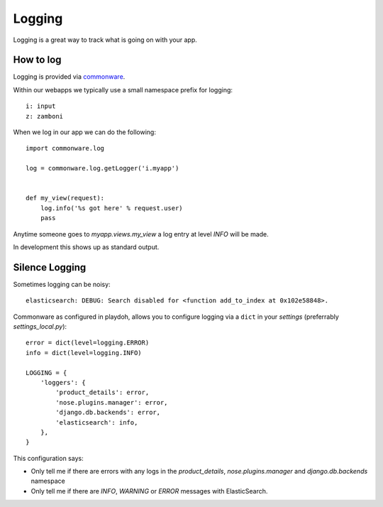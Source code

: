 .. _logging:

=======
Logging
=======

Logging is a great way to track what is going on with your app.

How to log
----------

Logging is provided via `commonware`_.

Within our webapps we typically use a small namespace prefix for logging::

    i: input
    z: zamboni

When we log in our app we can do the following::

    import commonware.log

    log = commonware.log.getLogger('i.myapp')


    def my_view(request):
        log.info('%s got here' % request.user)
        pass

Anytime someone goes to `myapp.views.my_view` a log entry at level `INFO` will
be made.

In development this shows up as standard output.

.. _commonware: https://github.com/jsocol/commonware

Silence Logging
---------------

Sometimes logging can be noisy::

    elasticsearch: DEBUG: Search disabled for <function add_to_index at 0x102e58848>.

Commonware as configured in playdoh, allows you to configure logging via
a ``dict`` in your `settings` (preferrably `settings_local.py`)::

    error = dict(level=logging.ERROR)
    info = dict(level=logging.INFO)

    LOGGING = {
        'loggers': {
            'product_details': error,
            'nose.plugins.manager': error,
            'django.db.backends': error,
            'elasticsearch': info,
        },
    }

This configuration says:

* Only tell me if there are errors with any logs in the `product_details`,
  `nose.plugins.manager` and `django.db.backends` namespace
* Only tell me if there are `INFO`, `WARNING` or `ERROR` messages with
  ElasticSearch.
